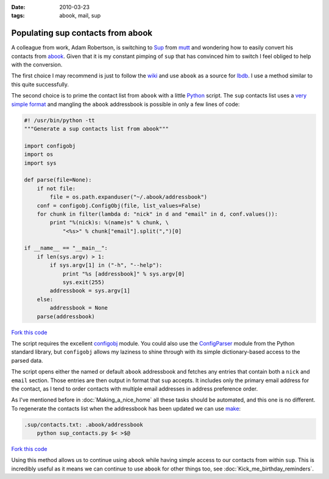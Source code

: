 :date: 2010-03-23
:tags: abook, mail, sup

Populating sup contacts from abook
==================================

A colleague from work, Adam Robertson, is switching to Sup_ from mutt_ and
wondering how to easily convert his contacts from abook_.  Given that it is my
constant pimping of ``sup`` that has convinced him to switch I feel obliged to
help with the conversion.

The first choice I may recommend is just to follow the wiki_ and use ``abook``
as a source for lbdb_.  I use a method similar to this quite successfully.

The second choice is to prime the contact list from ``abook`` with a little
Python_ script.  The ``sup`` contacts list uses a `very simple format`_ and
mangling the ``abook`` addressbook is possible in only a few lines of code:

.. code-block:: python

    #! /usr/bin/python -tt
    """Generate a sup contacts list from abook"""

    import configobj
    import os
    import sys

    def parse(file=None):
        if not file:
            file = os.path.expanduser("~/.abook/addressbook")
        conf = configobj.ConfigObj(file, list_values=False)
        for chunk in filter(lambda d: "nick" in d and "email" in d, conf.values()):
            print "%(nick)s: %(name)s" % chunk, \
                "<%s>" % chunk["email"].split(",")[0]

    if __name__ == "__main__":
        if len(sys.argv) > 1:
            if sys.argv[1] in ("-h", "--help"):
                print "%s [addressbook]" % sys.argv[0]
                sys.exit(255)
            addressbook = sys.argv[1]
        else:
            addressbook = None
        parse(addressbook)

`Fork this code <http://gist.github.com/340873>`__

The script requires the excellent configobj_ module.  You could also use the
ConfigParser_ module from the Python standard library, but ``configobj`` allows
my laziness to shine through with its simple dictionary-based access to the
parsed data.

The script opens either the named or default ``abook`` addressbook and fetches
any entries that contain both a ``nick`` and ``email`` section.  Those entries
are then output in format that ``sup`` accepts.  It includes only the primary
email address for the contact, as I tend to order contacts with multiple email
addresses in address preference order.

As I've mentioned before in :doc:`Making_a_nice_home` all these tasks should be
automated, and this one is no different.  To regenerate the contacts list when
the addressbook has been updated we can use make_:

.. code-block:: make

    .sup/contacts.txt: .abook/addressbook
        python sup_contacts.py $< >$@

`Fork this code <http://gist.github.com/340875>`__

Using this method allows us to continue using ``abook`` while having simple
access to our contacts from within ``sup``.  This is incredibly useful as it
means we can continue to use ``abook`` for other things too, see
:doc:`Kick_me_birthday_reminders`.

.. _Sup: http://sup.rubyforge.org/
.. _mutt: http://www.mutt.org/
.. _abook: http://abook.sourceforge.net/
.. _wiki: http://sup.rubyforge.org/wiki/wiki.pl?LbdbIntegration
.. _lbdb: http://www.spinnaker.de/lbdb/
.. _Python: http://www.python.org/
.. _very simple format: http://sup.rubyforge.org/wiki/wiki.pl?ContactsList
.. _configobj: http://www.voidspace.org.uk/python/configobj.html
.. _ConfigParser: http://docs.python.org/library/configparser.html
.. _make: http://www.gnu.org/software/make/make.html
